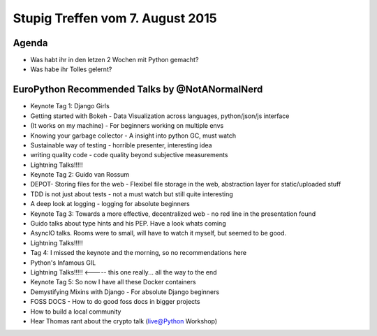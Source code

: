 Stupig Treffen vom 7. August 2015
================================

Agenda
------

* Was habt ihr in den letzen 2 Wochen mit Python gemacht?
* Was habe ihr Tolles gelernt?

EuroPython Recommended Talks by @NotANormalNerd
-----------------------------------------------
* Keynote Tag 1: Django Girls
* Getting started with Bokeh - Data Visualization across languages, python/json/js interface
* (It works on my machine) - For beginners working on multiple envs
* Knowing your garbage collector - A insight into python GC, must watch
* Sustainable way of testing - horrible presenter, interesting idea
* writing quality code - code quality beyond subjective measurements
* Lightning Talks!!!!!


* Keynote Tag 2: Guido van Rossum
* DEPOT- Storing files for the web - Flexibel file storage in the web, abstraction layer for static/uploaded stuff
* TDD is not just about tests - not a must watch but still quite interesting
* A deep look at logging - logging for absolute beginners


* Keynote Tag 3: Towards a more effective, decentralized web - no red line in the presentation found
* Guido talks about type hints and his PEP. Have a look whats coming
* AsyncIO talks. Rooms were to small, will have to watch it myself, but seemed to be good.
* Lightning Talks!!!!!


* Tag 4: I missed the keynote and the morning, so no recommendations here
* Python's Infamous GIL
* Lightning Talks!!!!! <----- this one really... all the way to the end


* Keynote Tag 5: So now I have all these Docker containers
* Demystifying Mixins with Django - For absolute Django beginners
* FOSS DOCS - How to do good foss docs in bigger projects
* How to build a local community


* Hear Thomas rant about the crypto talk (live@Python Workshop)